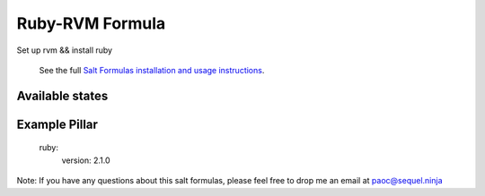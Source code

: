 ======
Ruby-RVM Formula
======

Set up rvm && install ruby 


    See the full `Salt Formulas installation and usage instructions
    <http://docs.saltstack.com/en/latest/topics/development/conventions/formulas.html>`_.

Available states
================

.. contents::
    :local:


Example Pillar
================
	ruby:
	  version: 2.1.0


Note: If you have any questions about this salt formulas, please feel free to drop me an email at paoc@sequel.ninja    
    
